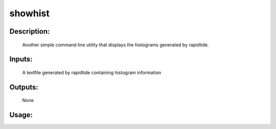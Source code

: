 showhist
--------

Description:
^^^^^^^^^^^^
	Another simple command line utility that displays the histograms generated by rapidtide.

Inputs:
^^^^^^^
	A textfile generated by rapidtide containing histogram information

Outputs:
^^^^^^^^
	None

Usage:
^^^^^^

.. argparse::
   :ref: rapidtide.workflows.showhist._get_parser
   :prog: showhist
   :func: _get_parser

   Debugging options : @skip
      skip debugging options

